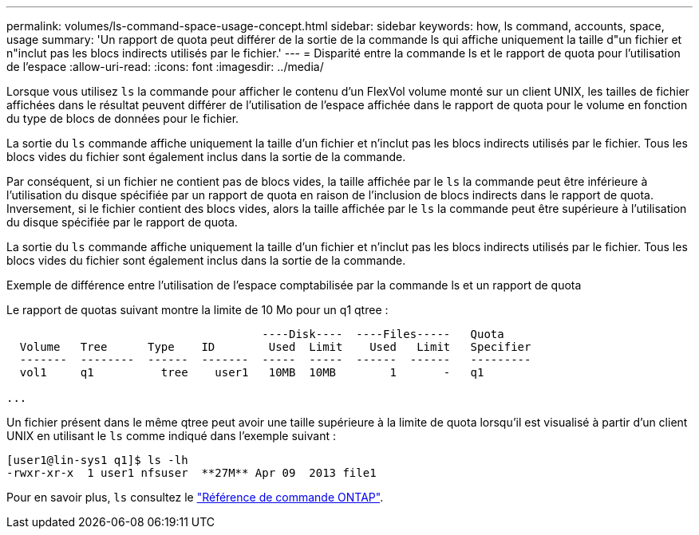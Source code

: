 ---
permalink: volumes/ls-command-space-usage-concept.html 
sidebar: sidebar 
keywords: how, ls command, accounts, space, usage 
summary: 'Un rapport de quota peut différer de la sortie de la commande ls qui affiche uniquement la taille d"un fichier et n"inclut pas les blocs indirects utilisés par le fichier.' 
---
= Disparité entre la commande ls et le rapport de quota pour l'utilisation de l'espace
:allow-uri-read: 
:icons: font
:imagesdir: ../media/


[role="lead"]
Lorsque vous utilisez `ls` la commande pour afficher le contenu d'un FlexVol volume monté sur un client UNIX, les tailles de fichier affichées dans le résultat peuvent différer de l'utilisation de l'espace affichée dans le rapport de quota pour le volume en fonction du type de blocs de données pour le fichier.

La sortie du `ls` commande affiche uniquement la taille d'un fichier et n'inclut pas les blocs indirects utilisés par le fichier. Tous les blocs vides du fichier sont également inclus dans la sortie de la commande.

Par conséquent, si un fichier ne contient pas de blocs vides, la taille affichée par le `ls` la commande peut être inférieure à l'utilisation du disque spécifiée par un rapport de quota en raison de l'inclusion de blocs indirects dans le rapport de quota. Inversement, si le fichier contient des blocs vides, alors la taille affichée par le `ls` la commande peut être supérieure à l'utilisation du disque spécifiée par le rapport de quota.

La sortie du `ls` commande affiche uniquement la taille d'un fichier et n'inclut pas les blocs indirects utilisés par le fichier. Tous les blocs vides du fichier sont également inclus dans la sortie de la commande.

.Exemple de différence entre l'utilisation de l'espace comptabilisée par la commande ls et un rapport de quota
Le rapport de quotas suivant montre la limite de 10 Mo pour un q1 qtree :

[listing]
----

                                      ----Disk----  ----Files-----   Quota
  Volume   Tree      Type    ID        Used  Limit    Used   Limit   Specifier
  -------  --------  ------  -------  -----  -----  ------  ------   ---------
  vol1     q1          tree    user1   10MB  10MB        1       -   q1

...
----
Un fichier présent dans le même qtree peut avoir une taille supérieure à la limite de quota lorsqu'il est visualisé à partir d'un client UNIX en utilisant le `ls` comme indiqué dans l'exemple suivant :

[listing]
----
[user1@lin-sys1 q1]$ ls -lh
-rwxr-xr-x  1 user1 nfsuser  **27M** Apr 09  2013 file1
----
Pour en savoir plus, `ls` consultez le link:https://docs.netapp.com/us-en/ontap-cli/search.html?q=ls["Référence de commande ONTAP"^].
